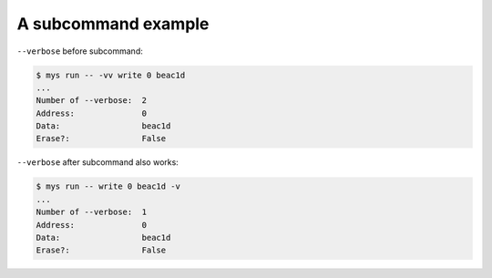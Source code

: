 A subcommand example
====================

``--verbose`` before subcommand:

.. code-block:: text

   $ mys run -- -vv write 0 beac1d
   ...
   Number of --verbose:  2
   Address:              0
   Data:                 beac1d
   Erase?:               False

``--verbose`` after subcommand also works:

.. code-block:: text

   $ mys run -- write 0 beac1d -v
   ...
   Number of --verbose:  1
   Address:              0
   Data:                 beac1d
   Erase?:               False
